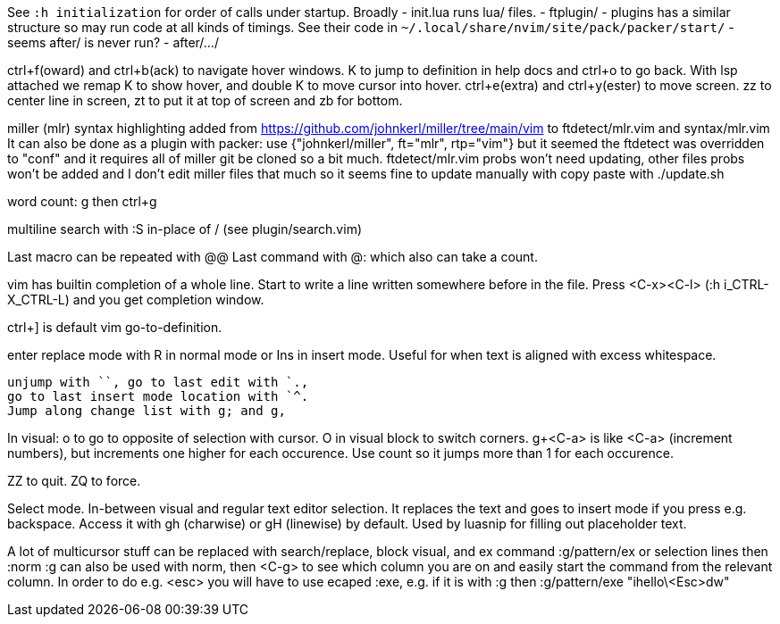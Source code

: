 See `:h initialization` for order of calls under startup.
Broadly
 - init.lua runs lua/ files.
 - ftplugin/
 - plugins has a similar structure so may run code at all kinds of timings.
   See their code in `~/.local/share/nvim/site/pack/packer/start/`
 - seems after/ is never run?
 - after/.../

ctrl+f(oward) and ctrl+b(ack) to navigate hover windows.
K to jump to definition in help docs and ctrl+o to go back. With lsp attached 
we remap K to show hover, and double K to move cursor into hover.
ctrl+e(extra) and ctrl+y(ester) to move screen.
zz to center line in screen, zt to put it at top of screen and zb for bottom.

miller (mlr) syntax highlighting added from https://github.com/johnkerl/miller/tree/main/vim
to ftdetect/mlr.vim and syntax/mlr.vim
It can also be done as a plugin with packer:
use {"johnkerl/miller", ft="mlr", rtp="vim"}
but it seemed the ftdetect was overridden to "conf" and it requires all of 
miller git be cloned so a bit much. ftdetect/mlr.vim probs won't need updating, 
other files probs won't be added and I don't edit miller files that much so it 
seems fine to update manually with copy paste with
./update.sh

word count: g then ctrl+g

multiline search with :S in-place of / (see plugin/search.vim)

Last macro can be repeated with @@
Last command with @: which also can take a count.

vim has builtin completion of a whole line.
Start to write a line written somewhere before in the file.
Press <C-x><C-l> (:h i_CTRL-X_CTRL-L) and you get completion window.

ctrl+] is default vim go-to-definition.

enter replace mode with R in normal mode or Ins in insert mode.
Useful for when text is aligned with excess whitespace.

```verbatim
unjump with ``, go to last edit with `.,
go to last insert mode location with `^.
Jump along change list with g; and g,
```
In visual: o to go to opposite of selection with cursor. 
O in visual block to switch corners.
g+<C-a> is like <C-a> (increment numbers), but increments one higher for each 
occurence. Use count so it jumps more than 1 for each occurence.

ZZ to quit. ZQ to force.

Select mode. In-between visual and regular text editor selection.
It replaces the text and goes to insert mode if you press e.g. backspace.
Access it with gh (charwise) or gH (linewise) by default. Used by luasnip for 
filling out placeholder text.

A lot of multicursor stuff can be replaced with search/replace, block visual, 
and ex command :g/pattern/ex or selection lines then :norm
:g can also be used with norm, then <C-g> to see which column you are on and 
easily start the command from the relevant column. In order to do e.g. <esc> 
you will have to use ecaped :exe, e.g. if it is with :g then
:g/pattern/exe "ihello\<Esc>dw"


